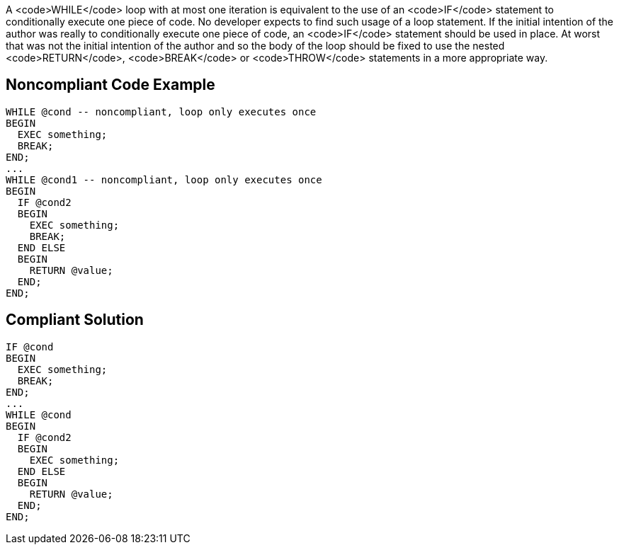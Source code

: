 A <code>WHILE</code> loop with at most one iteration is equivalent to the use of an <code>IF</code> statement to conditionally execute one piece of code. No developer expects to find such usage of a loop statement. If the initial intention of the author was really to conditionally execute one piece of code, an <code>IF</code> statement should be used in place. 
At worst that was not the initial intention of the author and so the body of the loop should be fixed to use the nested <code>RETURN</code>, <code>BREAK</code> or <code>THROW</code> statements in a more appropriate way.

== Noncompliant Code Example

----
WHILE @cond -- noncompliant, loop only executes once
BEGIN
  EXEC something;
  BREAK;
END;
...
WHILE @cond1 -- noncompliant, loop only executes once
BEGIN
  IF @cond2 
  BEGIN
    EXEC something;
    BREAK;
  END ELSE 
  BEGIN
    RETURN @value;
  END;
END;
----

== Compliant Solution

----
IF @cond
BEGIN
  EXEC something;
  BREAK;
END;
...
WHILE @cond
BEGIN
  IF @cond2 
  BEGIN
    EXEC something;
  END ELSE 
  BEGIN
    RETURN @value;
  END;
END;
----
